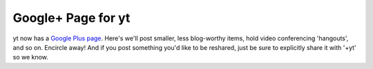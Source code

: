 Google+ Page for yt
===================

.. author: Matt

.. date: 1320830580.0

yt now has a `Google Plus page
<https://plus.google.com/107728486871834552760/>`_.  Here's we'll post smaller,
less blog-worthy items, hold video conferencing 'hangouts', and so on.
Encircle away!  And if you post something you'd like to be reshared, just be
sure to explicitly share it with '+yt' so we know.

